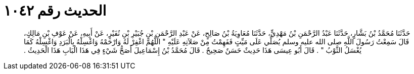 
= الحديث رقم ١٠٤٢

[quote.hadith]
حَدَّثَنَا مُحَمَّدُ بْنُ بَشَّارٍ، حَدَّثَنَا عَبْدُ الرَّحْمَنِ بْنُ مَهْدِيٍّ، حَدَّثَنَا مُعَاوِيَةُ بْنُ صَالِحٍ، عَنْ عَبْدِ الرَّحْمَنِ بْنِ جُبَيْرِ بْنِ نُفَيْرٍ، عَنْ أَبِيهِ، عَنْ عَوْفِ بْنِ مَالِكٍ، قَالَ سَمِعْتُ رَسُولَ اللَّهِ صلى الله عليه وسلم يُصَلِّي عَلَى مَيِّتٍ فَفَهِمْتُ مِنْ صَلاَتِهِ عَلَيْهِ ‏"‏ اللَّهُمَّ اغْفِرْ لَهُ وَارْحَمْهُ وَاغْسِلْهُ بِالْبَرَدِ وَاغْسِلْهُ كَمَا يُغْسَلُ الثَّوْبُ ‏"‏ ‏.‏ قَالَ أَبُو عِيسَى هَذَا حَدِيثٌ حَسَنٌ صَحِيحٌ ‏.‏ قَالَ مُحَمَّدُ بْنُ إِسْمَاعِيلَ أَصَحُّ شَيْءٍ فِي هَذَا الْبَابِ هَذَا الْحَدِيثُ ‏.‏